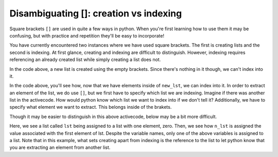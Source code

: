 ..  Copyright (C)  Brad Miller, David Ranum, Jeffrey Elkner, Peter Wentworth, Allen B. Downey, Chris
    Meyers, and Dario Mitchell.  Permission is granted to copy, distribute
    and/or modify this document under the terms of the GNU Free Documentation
    License, Version 1.3 or any later version published by the Free Software
    Foundation; with Invariant Sections being Forward, Prefaces, and
    Contributor List, no Front-Cover Texts, and no Back-Cover Texts.  A copy of
    the license is included in the section entitled "GNU Free Documentation
    License".

.. qnum::
   :prefix: sequences-4-
   :start: 1

Disambiguating []: creation vs indexing
=======================================

Square brackets ``[]`` are used in quite a few ways in python. When you're first learning how to use them it may be 
confusing, but with practice and repetition they'll be easy to incorporate!

You have currently encountered two instances where we have used square brackets. The first is creating lists and the second 
is indexing. At first glance, creating and indexing are difficult to distinguish. However, indexing requires referencing 
an already created list while simply creating a list does not.

.. activecode:: ac5_4_1

   new_lst = []

In the code above, a new list is created using the empty brackets. Since there's nothing in it though, we can't index into it.

.. activecode:: ac5_4_2

   new_lst = ["NFLX", "AMZN", "GOOGL", "DIS", "XOM"]
   part_of_new_lst = new_lst[0]

In the code above, you'll see how, now that we have elements inside of ``new_lst``, we can index into it. 
In order to extract an element of the list, we do use ``[]``, but we first have to specify which list we are indexing. 
Imagine if there was another list in the activecode. 
How would python know which list we want to index into if we don't tell it? 
Additionally, we have to specify what element we want to extract. This belongs inside of the brakets. 

Though it may be easier to distinguish in this above activecode, below may be a bit more difficult.

.. activecode:: ac5_4_3

   lst = [0]
   n_lst = lst[0]

   print(lst)
   print(n_lst)

Here, we see a list called ``lst`` being assigned to a list with one element, zero. Then, we see how ``n_lst`` is assigned 
the value associated with the first element of lst. Despite the variable names, only one of the above variables is 
assigned to a list. Note that in this example, what sets creating apart from indexing is the reference to the list to let 
python know that you are extracting an element from another list.

.. mchoice:: question5_4_1
   :multiple_answers:
   :answer_a: w = [a]
   :answer_b: y = a[]
   :answer_c: x = [8]
   :answer_d: t = a[0]
   :feedback_a: No, due to the way the code was written it creates a list. This list would have one element which is the value assigned to the variable a.
   :feedback_b: Though this tries to use indexing, it does not specify what element should be taken from a.
   :feedback_c: No, this is an example of creating a list.
   :feedback_d: Yes, this will using indexing to get the value of the first element of a.
   :correct: d
   :practice: T

   Which of the following correctly uses indexing? Assume that ``a`` is a list or string. Select as many as apply.

